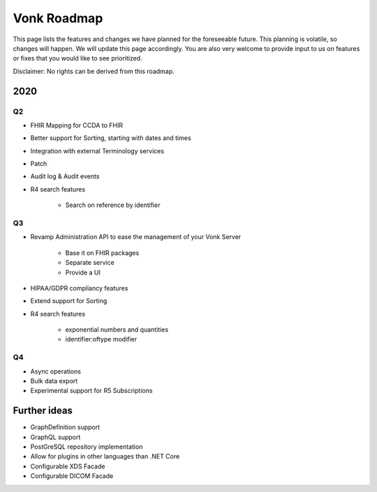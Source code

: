 .. _vonk_roadmap:

Vonk Roadmap
============

This page lists the features and changes we have planned for the foreseeable future. This planning is volatile, so changes will happen. We will update this page accordingly. You are also very welcome to provide input to us on features or fixes that you would like to see prioritized. 

Disclaimer: No rights can be derived from this roadmap.

2020
----

Q2
^^

* FHIR Mapping for CCDA to FHIR
* Better support for Sorting, starting with dates and times
* Integration with external Terminology services
* Patch
* Audit log & Audit events

* R4 search features

   * Search on reference by identifier

Q3
^^

* Revamp Administration API to ease the management of your Vonk Server

   * Base it on FHIR packages
   * Separate service
   * Provide a UI

* HIPAA/GDPR compliancy features
* Extend support for Sorting
* R4 search features

   * exponential numbers and quantities
   * identifier:oftype modifier

Q4
^^

* Async operations
* Bulk data export
* Experimental support for R5 Subscriptions

Further ideas
-------------

* GraphDefinition support
* GraphQL support
* PostGreSQL repository implementation
* Allow for plugins in other languages than .NET Core
* Configurable XDS Facade
* Configurable DICOM Facade
